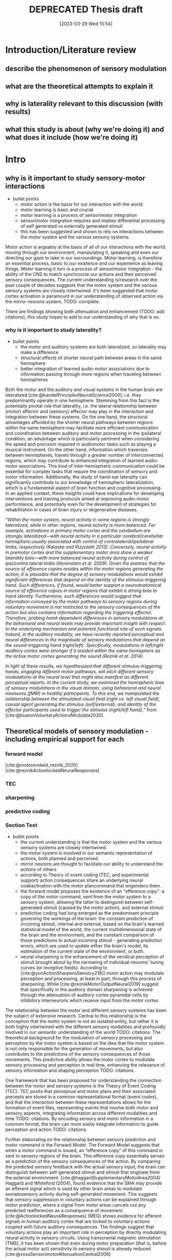 #+title: DEPRECATED Thesis draft
#+date:       [2023-03-29 Wed 15:54]
#+filetags:   :thesis:
#+identifier: 20230329T155402

* Introduction/Literature review
** describe the phenomenon of sensory modulation
** what are the theoretical attempts to explain it 
** why is laterality relevant to this discussion (with results)
** what this study is about (why we're doing it) and what does it include (how we're doing it)

* Intro
** why is it important to study sensory-motor interactions
+ bullet points
    * motor action is the basis for our interaction with the world
    * motor learning is basic and crucial
    * motor learning is a process of sensorimotor integration
    * sensorimotor integration requires and implies differential processing of self generated vs externally generated stimuli
    * this has been suggested and shown to rely on interactions between the motor system and the various sensory systems.

Motor action is arguably at the basis of all of our interactions with the world: moving through our environment, manipulating it, speaking and even our directing our gaze to take in our surroundings. Motor learning, is therefore an essential process, basic to our existence and our experience as leaving things. Motor learning it turn is a process of sensorimotor integration - the ability of the CNS to match synchronize our actions and their perceived sensory consequences.
The current understanding is/research over the past couple of decades suggests that the motor system and the various sensory systems are closely intertwined: it's been suggested that motor cortex activation is paramount in our understanding of observed action via the mirror neurons system, TODO: complete.

There are findings showing both attenuation and enhancement (TODO: add citations), this study hopes to add to our understanding of why that is so.

*** why is it important to study laterality?
+ bullet points
    * the motor and auditory systems are both lateralized, so laterality may make a difference
    * structural effects of shorter neural path between areas in the same hemisphere
    * better integration of learned audio-motor associations due to information passing through more regions when traveling between hemispheres

Both the motor and the auditory and visual systems in the human brain are lateralized [cite:@kandelPrinciplesNeuralScience2000]; i.e. they predominantly operate in one hemisphere. Stemming from this fact is the potentially pivotal role that laterality, i.e. the lateral relationship between (motor) affector and (sensory) effector may play in the interaction and integration between these systems. On the one hand, the structural advantages afforded by the shorter neural pathways between regions within the same hemisphere may facilitate more efficient communication and coordination between auditory and motor processing in the ipsilateral condition, an advantage which is particularly pertinent when considering the speed and precision required in audiomotor tasks such as playing a musical instrument. On the other hand, information which traverses between hemispheres, travels through a greater number of interconnected regions, which may contribute to enhanced integration of learned audio-motor associations. This kind of inter-hemispheric communication could be essential for complex tasks that require the coordination of sensory and motor information. Additionally, the study of hand-ear laterality can significantly contribute to our knowledge of hemispheric lateralization, which is a fundamental aspect of brain function and cognitive processing.  In an applied context, these insights could have implications for developing interventions and training protocols aimed at improving audio-motor performance, and potentially even for the development of strategies for rehabilitation in cases of brain injury or degenerative diseases.

"/Within the motor system, neural activity in some regions is strongly lateralized, while in other regions, neural activity is more balanced. For example, activations in primary motor cortex and the cerebellum are strongly lateralized—with neural activity in a particular cerebral/cerebellar hemisphere usually associated with control of contralateral/ipsilateral limbs, respectively (Kalaska and Rizzolatti 2013). Conversely, neural activity in premotor cortex and the supplementary motor area show a weaker laterality bias—with more balanced neural activity during control of ipsi/contra lateral limbs (Horenstein et al. 2009). Given the premise that the source of efference copies resides within the motor regions generating the action, it is plausible that the degree of sensory modulations would exhibit significant differences that depend on the identity of the stimulus-triggering hand. Such differences, if found, would better support a neuroanatomical source of efference copies in motor regions that exhibit a strong bias to hand identity. Furthermore, such differences would suggest that information conveyed by the motor pathways to sensory regions during voluntary movement is not restricted to the sensory consequences of the action but also contains information regarding the triggering effector. Therefore, probing hand-dependent differences in sensory modulations at the behavioral and neural levels may provide important insight with respect to the underlying mechanism and potential functional role of such signals. Indeed, in the auditory modality, we have recently reported perceptual and neural differences in the magnitude of sensory modulations that depend on the sound-triggering hand (right/left). Specifically, modulations in left/right auditory cortex were stronger if it resided within the same hemisphere as the active motor cortex generating the sound (Reznik et al. 2014)./

/In light of these results, we hypothesized that different stimulus-triggering hands, engaging different motor pathways, will elicit different sensory modulations at the neural level that might also manifest as different perceptual reports. In the current study, we examined the hemispheric bias of sensory modulations in the visual domain, using behavioral and neural measures (fMRI) in healthy participants. To this end, we manipulated the relationship between the stimulated visual field (right vs. left visual field), causal agent generating the stimulus (self/external), and identity of the effector participants used to trigger the stimulus (right/left hand)./"
from [cite:@buaronVoluntaryActionsModulate2020]

** Theoretical models of sensory modulation - including empirical support for each
*** forward model
[cite:@motorevoked_reznik_2020] [cite:@reznikActionlockedNeuralResponses]
*** TEC
*** sharpening
*** predictive coding
*** Section Text
+ bullet points
    * the current understanding is that the motor system and the various sensory systems are closely intertwined.
    * the motor system is involved in our semantic representation of actions, both planned and perceived.
    * mirror neurons are thought to facilitate our ability to understand the actions of others.
    * according to Theory of event coding (TEC, and experimental support) action consequences share an underlying neural codeactivation with the motor plancommand that engenders them.
    * the forward model proposes the existence of an "efference copy": a copy of the motor command, sent from the motor system to a sensory system, allowing the latter to distinguish between self-generated stimuli (caused by the motor action), and external stimuli.
    * predictive coding had long emerged as the predominant principle governing the workings of the brain: the constant prediction of incoming stimuli, internal and external, based on the brain's learned statistical model of the world, the current multidimensional state of the brain and the environment, and the constant comparison of those predictions to actual incoming stimuli - generating prediction errors, which are used to update either the brain's model, its estimation of the current state of the environment, or both.
    * neural sharpening is the enhancement of the veridical perception of stimuli brought about by the narrowing of individual neurons' tuning curves (or receptive fields). According to [cite:@yonActionSharpensSensory218]] motor action may modulate perception and processing, at least in part, through this process of sharpening. While [cite:@reznikMotorOutputNeural2019] suggest that specifically in the auditory domain sharpening is achieved through the attenuation of auditory cortex pyramidal cells by inhibitory interneurons which receive input from the motor cortex.

The relationship between the motor and different sensory systems has been the subject of extensive research. Central to this relationship is the conception that the motor system is not an isolated entity, but rather it is both highly intertwined with the different sensory modalities and profoundly involved in our semantic understanding of the world TODO: citations. The theoretical background for the modulation of sensory processing and perception by the motor system is based on the idea that the motor system is not only responsible for the generation of movements, but also contributes to the predictions of the sensory consequences of those movements. This predictive ability allows the motor cortex to modulate sensory processing and perception in real time, enhancing the relevance of sensory information and shaping perception TODO: citations.

One framework that has been proposed for understanding the connection between the motor and sensory systems is the Theory of Event Coding (TEC). TEC posits that perceptual and motor plans and their associated precepts are stored in a common representational format (event codes), and that the interaction between these representations allows for the formation of event files, representing events that involve both motor and sensory aspects, integrating information across different modalities and time TODO: citations. By encoding sensory and motor information in a common format, the brain can more easily integrate information to guide perception and action TODO: citations.

Further elaborating on the relationship between sensory prediction and motor command is the Forward Model. The Forward Model suggests that when a motor command is issued, an “efference copy” of this command is sent to sensory regions of the brain. This efference copy essentially serves as a prediction of the sensory consequences of the action. By comparing the predicted sensory feedback with the actual sensory input, the brain can distinguish between self-generated stimuli and stimuli that originate from the external environment.
[cite:@haggardSupplementaryMotorArea2004]
Haggard and Whiteford (2004), found evidence that the SMA may provide an efferent signal which is used by other brain areas to modulate somatosensory activity during self-generated movement. This suggests that sensory suppression in voluntary actions can be explained through motor prediction, where a signal from motor areas cancels out any predicted reafferences as a consequence of movement.
[cite:@ActionlockedNeuralResponses] (MEG) shows evidence for efferent signals in human auditory cortex that are locked to voluntary actions coupled with future auditory consequences. The findings suggest that voluntary actions play an important role in perception by directly modulating neural activity in sensory circuits.
Using transcranial magnetic stimulation (TMS), it has been shown that even during motor preparation (that is, before the actual motor act) sensitivity to sensory stimuli is already reduced [cite:@vossSensorimotorAttenuationCentral2006]

Embedded within this model is the concept of Predictive Coding, which has long emerged as the predominant principle governing the workings of the brain TODO: citations. Predictive coding posits that the brain is continuously generating predictions of incoming stimuli, both internal and external, based on a learned statistical "model" incorporating the current state of the organism and its environment as they are represented in the brain, as well as any motor actions being preformed TODO: citations. These predictions are generated in many levels of the processing hierarchy (for recent findings in in the auditory pathway specifically refer to [cite:@parrasNeuronsAuditoryPathway2017]), and are constantly compared against actual sensory information received through the various modalities. Discrepancies between predictions and actual sensory input produce prediction   errors, which are then used to update the brain's model, it's estimation of the situation or both. These predictions and prediction errors serve to bias perception towards expected patterns, and also to give increased weight to unexpected events, assisting in allocating computational resources to relevant stimuli out of a vast number of irrelevant ones.

In this interplay between prediction and perception, neural sharpening is another noteworthy mechanism. It refers to the enhancement of perception through the narrowing of the receptive fields or tuning curves of individual neurons. The process increases the distinctiveness of neural responses to relevant sensory stimuli. Studies cited as [cite:@yonActionSharpensSensory218] indicate that motor action may modulate sensory processing, partly through neural sharpening. Moreover, research cited as [cite:@reznikMotorOutputNeural2019] suggests that in the auditory domain, this sharpening is achieved through the attenuation of auditory cortex pyramidal cells by inhibitory interneurons that receive input from the motor cortex. This indicates that the motor cortex has a direct influence on the processing in the auditory cortex, possibly optimizing it for relevant auditory stimuli.

In summary, the modulation of sensory processing and perception by the motor system is a multifaceted and dynamic process involving several intertwined theoretical frameworks. Through mechanisms such as the activation of mirror neurons, the formation of event codes in TEC, the efference copy in the Forward Model, and neural sharpening, the motor system is intrinsically involved in shaping our perception of the world and our interactions with it.
** Empirical results about the role of the motor cortex in modulating auditory processing and perception
- outline
    + the majority of previous studies report an attenuation of both processing and perception
        [cite:@selfinitiated_mifsud_2016] found that self-suppression occurs in the auditory domain, with reduced N1 amplitudes for self-initiated tones. In contrast, self-initiated visual stimuli, specifically pattern reversals, resulted in amplified N145 components compared to externally initiated stimuli. Importantly, the predictability of the onset of externally initiated conditions did not influence the response amplitudes.

        [cite:@rousselPreactivationAccountSensory2013] Presents a lower discrimination (visual, gabors) for self-generated stimuli

        [cite:@baessAttenuatedHumanAuditory2009] Compared specifically the low level auditory response (MLR, medium latency response, EEG) to self- vs externally generated stimuli, and found an attenuation of two ERP components. This supports the idea of suppressionmodulation of low level processing by high-level top-down predictions.

        Invasive studies in patients, using electrocorticography show mostly suppressed responses in superior temporal gyrus (STG) to self-vocalization versus passive listening to similar speech sounds [cite:@flinkerSingleTrialSpeechSuppression2010][cite:@greenleeHumanAuditoryCortical2011]
        A suppressed response to self-vocalizations was also found using MEG and EEG [cite:@fordSynchYouSpeak2007][cite:@houdeModulationAuditoryCortex2002].

    + there is also increasing evidence for conditions in which voluntary actions enhance or improve processing and perception

        Functional imaging data on the other hand are more mixed, with some studies showing enhancement, others showing attenuation, and yet others showing both phenomena in different brain regions within the same subjects

        using positron-emission tomography it has been shown that increases in speech production rate result in increased cerebral blood flow in auditory cortices even when auditory feedback was blocked by white noise that was kept constant across rates

        [cite:@reznikLateralizedEnhancementAuditory2014] found that there is a stronger response in the auditory cortex compared to when they hear the same sound produced by someone else.

        using positron-emission tomography it has been shown that increases in speech production rate result in increased cerebral blood flow in auditory cortices even when auditory feedback was blocked by white noise that was kept constant across rates [cite:@pausModulationCerebralBlood1996]/

         /the fMRI signal in the auditory cortex during active speaking (relative to passive listening) has been shown to be attenuated in STG but enhanced in superior temporal sulcus of the same subjects [cite:@christoffelsNeuralCorrelatesVerbal2007]/

        [cite:@reznikPredictedSensoryConsequences2018b] The main results of this paper are that the readiness potential (RP) amplitude was significantly more negative in the motor+sound compared with motor-only conditions, indicating that information regarding expected auditory consequences is represented in the RP preceding voluntary action execution.

        [cite:@reznikEnhancedAuditoryEvoked2015] This paper discusses the modifications of responses in the auditory cortex to self-generated sounds and the potential mechanisms behind these modifications.
        They found stronger activation in the auditory cortex for self generated vs passive stimuli.
        They also found that motor output from the supplementary motor area and left primary motor cortex may be responsible for the modifications in auditory cortex during perception of self-generated sounds.

        [cite:@reznikLateralizedEnhancementAuditory2014]: lower (binaural) hearing threshold for self generated sounds

        [cite:@hughesERPCorrelatesAction2011]  - an increased P1 component (EEG) in response to self-triggered visual stimuli
        [cite:@ackerleyFMRIStudyCortical2012] - stronger positive BOLD for self-touch vs negative BOLD for passive touch

    + With respect to the underlying mechanism, it's unclear which factors contribute to this modulation of neural response

        - examples of the different processes involved
                For a review of different hypotheses regarding the underlying mechanism of attenuation see [cite:@horvathActionrelatedAuditoryERP2015].

                In [cite:@hughesMechanismsIntentionalBinding2013] the authors suggest that sensory attenuation is driven by both temporal control and motor identity prediction (= the ability to predict what kind of stimulus, e.g. which sound, will be presented based on our motor actions), and is influenced by the belief in the causal relationship between the action and its consequences.

        - evidence in support of predictive processing:
                [cite:@cortical_schneider_2018] presents an acoustic virtual reality device for mice, which creates an alternative sound associated with the mice' footsteps.  They show that with time, there is a selective attenuation of A1 activation specifically in response to the frequency of the new footsteps' sound. In addition these acclimated mice have an increased ability to detect other (=non reafferent) sounds during their movement (showing an adaptive advantage to this attenuation)

                [cite:@motorinduced_aliu_2009] found that motor induced suppression (MIS) develops rapidly for zero delays but doesn't apply to nonzero delays, although it can develop for 100-msec delays within 300 trials, exceeding simple auditory habituation (Experiment 2).

                From [cite:@schneiderHowMovementModulates2018] we have the the modulation of the auditory cortex is predictive, in the sense that the modulation is targeting a specific, predicted auditory consequence. We know this because when the sound characteristics of e.g. a produced vocalization are distorted, then the auditory cortex is excited instead of suppressed (marmosets), or suppressed to a lesser degree (humans).
                The specific attributes of the auditory consequence which is predicted based on motor action are the ones being suppressed through modulation. In humans, the suppression of vocalizations targets the sound of the average utterance of a given word - the more an utterance differs from the average, the less its processing will be affected.

        - evidence in support of a unique role for motor action (in addition to it's predictive power):
                TODO: Cite batel's paper as "in prep"?
                [cite:@vicarious_weiss_2012], similarly to [[denote:20230618T115907][Batel's EEG paper]], tease apart the effect of action from that of prediction (here - prediction based on another's action), and find that action in itself contributes to modulation.

    + it's also not clear whether this attenuation is not in fact sharpening, past data having been misread. cite press etc. and explain about that.
        See [cite:@cancelling_press_2023] and [cite:@yonActionSharpensSensory2018]for a discussion of sharpening as an explanatory mechanism, and what it implied for previous research.

        [cite:@reznikActionlockedNeuralResponses] found a condition dependent modulation of perception of self generated stimuli compared to otherwise identical sounds perceived in a passive manner: an increased perceptual salience of faint (or near threshold) sounds, and an attenuation of salient (or above threshold) sounds.
        [cite:@selfgeneration_paraskevoudi_2021] showed a similar effect of conditions on perceptual modulation.

        Regarding sharpening: are only neurons "in the direction" of the expected stimulus sharpened, or are all of them? See the note about [cite:@schneiderHowMovementModulates2018] above

    + as a predictive mechanism, it's assumed to rely on top-down modulation of incoming low-level stimuli.

        In [cite:@attenuation_rummell_2016] the authors recorded auditory cortex activity from mice and found that this activity was consistently attenuated in response to self generated sounds, both in pyramidal cells and interneurons. In addition they found that there was an attenuation of auditory cortex activation even when that activation was due to an optogenetic activation of auditory thalamocortical connection triggered by the animal - so completely bypassing the path from the ear to the thalamus - supporting the idea that this attenuation originates at least in part from a purely cortical source.

        From [cite:@schneiderHowMovementModulates2018] we have that the suppression of activation in the auditory cortex is heterogeneous - some areas show extensive suppression while others not so much. This implies that the source of the suppressing signal is cortical, rather than a general filter applied in  somewhere low level in the periphery.

        [cite:@baessAttenuatedHumanAuditory2009] Compared specifically the low level auditory response (MLR, medium latency response, EEG) to self- vs externally generated stimuli, and found an attenuation of two ERP components. This supports the idea of suppression/modulation of low level processing by high-level top-down predictions.

        From electrophysiological recordings it seems that the areas being suppressed are the non-core areas - the belt and the parabelt, and that A1 responds relatively the same for self- vs other-generated vocalizations. (Also from [cite:@schneiderHowMovementModulates2018])

    + To conclude, review the main high level ideas from Daniel & Roy's review in [cite:@reznikMotorOutputNeural2019].

*** perception and processing in general (i.e. inc vision) in short
[cite:@buaronVoluntaryActionsModulate2020] - batel's visual paper, also shows laterality. (And her MA thesis  [cite:@buaronbatelLateralizedModulationSelfTriggered])

According to a recent study by Kavroulakis et al. (2022) [cite:@kavroulakisEffectSelfgeneratedExternally2022], self-generated movements exhibit earlier and shorter BOLD responses across various brain structures such as the visual and somatosensory cortical areas, cerebellum, basal ganglia, and thalamus. These findings suggest that predictive mechanisms based on efference copy facilitate faster processing of action feedback in self-generated movements.

In [cite:@stennerEnhancedAlphaoscillationsVisual2014] the authors found that the amplitude of alpha-oscillations in the visual cortex increased before the onset of a visual stimulus when the identity and onset of the stimulus were controlled by participants' motor actions. This prestimulus enhancement of alpha amplitude was paralleled by psychophysical judgments of reduced contrast for the stimulus. The findings suggest that alpha-oscillations in the visual cortex preceding self-generated visual stimulation are a likely neurophysiological signature of motor-induced sensory anticipation and mediate sensory attenuation.

[cite:@actionassociated_csifcsk_2019] the authors examined the degree of ERP attenuation (self- vs externally-generated) in the visual domain, and checked the effect of three parameters:
1. naturalistic vs abstract images
2. how predictable was the specific presented stimulus
3. laterality (which hand - all subjects were R handed)
They found that motor related predictive mechanisms attenuate very early visual responses, but found an enhancement of slightly later P1 response, which they attribute to the effect of increased attention.  This enhancement was dependent on predictability, but only for naturalistic stimuli.

*** auditory processing
*** auditory perception
TODO: integrate more insights from [cite:@schneiderHowMovementModulates2018]
 Does this support the idea of sharpening ([[denote:20230621T152224][Neural sharpening]])? It implies that only a specific subset of neurons are affected - those whos tuning curves are aligned with the expected stimulus.

[cite:@satoActionObservationModulates2008] finds that there /is/ a perceptual modulation caused by the prediction that other people's actions afford (cf [cite:@vicarious_weiss_2012]). (But compares it to no-prediction, so this just shows the effect of prediction on perception). His case was actually that the sense of agency doesn't rely on perceptual attenuation, since there is no difference in attenuation between self and other's actions. Not sure if this relevant.

* Results specifically about hand-ear laterality and its impact on auditory processing and perception

    TODO: find more lateral auditory studies *not* from our lab

    /anatomical evidence suggesting stronger connectivity between motor and auditory cortices residing in the same hemisphere [cite:@pandyaIntraInterhemisphericConnections1969]/

    Several studies from our group demonstrated that the lateral configuration of the affector (e.g the hand producing the stimulus/sound) and the effector (the sense organ receiving it) is of significance. In most cases it seems that that residing in the same hemisphere imparts an advantage of sorts to the sensory-motor relationship.

    For example, [cite:@buaronVoluntaryActionsModulate2020] has shown that it's possible to decode the active hand from the visual cortex, underscoring the significance of the lateral relationship between the motor and visual systems. The same study demonstrated a stronger neural modulation in the ipsilateral configuration (active motor cortex and stimulated visual field).

    In the auditory domain, [cite:@reznikLateralizedEnhancementAuditory2014] found that there is a stronger response in subjects' auditory cortex to self-generated compared to externally generated sounds, and this enhancement was stronger in the auditory cortex ipsilateral to the active motor cortex. In addition, an increased sensitivity to self-generated sounds, expressed as a lower hearing threshold, was observed, and this effect was stronger when sounds were presented to the ear contralateral to the sound-producing hand, such that the active motor and auditory cortices were again ipsilateral.

    [cite:@enhanced_reznik_2015] found that there is an enhancement of auditory cortex activity in the self-generated case, and that this signal enhancement was stronger in the auditory cortex which resided in the same hemisphere as the active motor cortex (contralateral to the active hand)

    [cite:@mukamelHadarDeryPaper] (in prep) somewhat in contrast to the above, found that a contralateral hand-ear (and hence a contralateral motor- and auditory cortex) configuration differentially facilitated learning in an audio-motor task of learning a piano sequence in comparison to the ipsilateral condition.

** Research goals and hypotheses

Actually, a lot of the research in the lab, including my own?, is trying to tease apart the roles of prediction and motor action in their effect on processing and perception - is the effect of self-generated actions only due to predictive processing, or is there an additional effect ?


/"Therefore, probing hand-dependent differences in sensory modulations at the behavioral and neural levels may provide important insight with respect to the underlying mechanism and potential functional role of such signals. Indeed, in the auditory modality, we have recently reported perceptual and /neural/ differences in the magnitude of sensory modulations that depend on the sound-triggering hand. Specifically, modulations in the  auditory cortex were stronger if it resided within the same hemisphere as the active motor cortex generating the sound (Reznik et al. 2014)."/

    "In light of these results, we hypothesized that different stimulus-triggering hands, engaging different motor pathways, will elicit different sensory modulations at the neural level that might also manifest as different perceptual reports. In the current study, we examined the hemispheric bias of sensory modulations in the auditory domain, using neural measures (fMRI) in healthy participants. To this end, we manipulated the relationship between the stimulated visual field (right vs. left visual field), causal agent generating the stimulus (self/external), and identity of the effector participants used to trigger the stimulus (right/left hand)."

** Implicatons for clinical work
Schizophrenia:
[cite:@shergillFunctionalMagneticResonance2014], [cite:@pynnFunctionEfferenceCopy2013]
* Methods
** Subjects
Thirty-three participants were recruited, all of them healthy, right handed (self-reported, Edinburgh Handedness Inventory),
and had normal or corrected to normal vision.
The study conformed to the guidelines that were approved by the ethical committee in Tel-Aviv University and the Helsinki Committee of the Sheba Medical Center. All participants provided written informed consent to participate in the study and were compensated for their time.
** fMRI Session
The aim of this session was to examine whether neural activations in auditory cortex, evoked by action-triggered auditory consequences, depend on the stimulus-triggering hand. To this end, participants triggered identical visual stimuli using either their right or left hand.

The fMRI session included one anatomical run and a total of eight functional runs: two motor-only runs, two auditory-only runs, and four audiomotor experimental runs.
Auditory-only runs were meant for localizing the auditory pathway, motor-only runs were meant for localizing the motor cortex and to examine the a-priory modulating effect of the motor cortex on the auditory system (i.e. In the absence of auditory stimuli), and the audiomotor runs were designed to examine the differential effect of triggering auditory stimuli using the right versus the left hand per ear (i.e. activating the sound with the contralateral vs ipsilateral hand with regards to the ear).

All functional runs were organized in a block design, and all consisted of 20 blocks with an 8s rest period before the first block and between each consecutive block pair. During the rest period participants were requested to fixate on a black cross in the middle of the screen, and block onset was cued by the cross' color changing to green. Before the color changed, either the letter "R" or the letter "L" were displayed for 1s, replacing the cross.
In the motor-only and the audiomotor conditions the appearance of the green cross was the cue for the participants to initiate a set of eight button presses with either their left or right thumbs, as indicated by the presented letter. Once eight button presses were completed, the screen's background flashed green as an indication to stop pressing. In the audiomotor condition each button press triggered a single monaural tone of a fixed 400ms duration, while in the motor-only condition button presses were unaccompanied by sound. In the auditory-only condition, participants were instructed to listen without pressing, while eight tones (identical to the ones in the audiomotor condition) were played to either their left or right ears, again terminating with the screen flashing green.

Participants always underwent the motor-only condition first, and the auditory-only condition second, in order to avoid creating an association between the motor action and its consequences that would affect brain activation during motor-only runs.

The order of right and left hand blocks in the motor-only and audiomotor conditions, and of right and left ear blocks in the auditory-only condition were randomized.
Within each audiomotor run the stimulated ear was kept constant while the active hand changed between blocks.
There were a total of 20 blocks per hand in the motor-only condition, and 20 blocks per ear in the auditory-only condition. In the audiomotor condition there were two runs per ear, totaling 40 blocks per ear, and 20 blocks per hand-ear combination.

Stimuli were presented on a 32" monitor and viewed by the participants through a mirror placed on the MRI head coil.

 In order to keep participants attentive, in case the wrong hand was used the screen flashed red, and they were requested to pay more attention at the end of the run.
 Blocks in which the wrong hand was used, or not all eight button presses were performed, or too many button presses were performed were excluded from the analysis.

** fMRI Data Acquisition TODO: verify pulse sequence parameters
 Functional imaging was performed on a Siemens Magnetom Prisma 3T Scanner (Siemens Healthcare)with a 64-channel head coil at the Tel-Aviv University Strauss Center for Computational Neuroimaging. In all functional scans, an interleaved multiband gradient-echo echo-planar pulse sequence was used. 66 slices were acquired for each volume, providing whole-brain coverage (slice thickness 2 mm; voxel size 2 mm isotropic; TR = 1000 ms; TE = 30 ms; flip angle = 82. ; field of view= 192 mm; acceleration factor = 2). For anatomical reference, a whole-brain high resolution T1-weighted scan (slice thickness 1 mm; voxel size 1 mm isotropic; TR = 1000 ms; TE = 2. 99 ms; flip angle = 7. ; field of view= 224 mm) was acquired for each participant.
